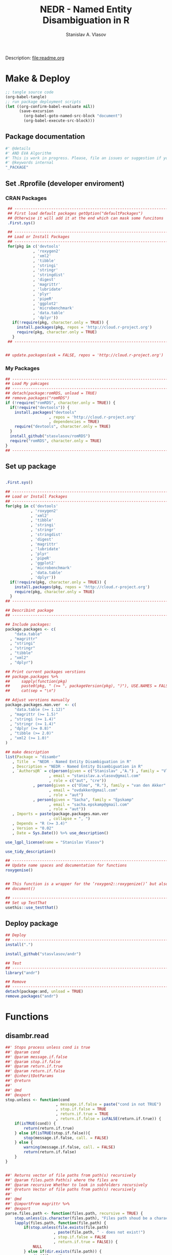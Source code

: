 #+title: NEDR - Named Entity Disambiguation in R
#+author: Stanislav A. Vlasov
#+email: stanislav.a.vlasov@gmail.com
# ------------------------------------------------------------------------------
Description: file:readme.org
* Make & Deploy
#+BEGIN_SRC emacs-lisp :results none
  ;; tangle source code
  (org-babel-tangle)
  ;; run package deployment scripts
  (let ((org-confirm-babel-evaluate nil))
        (save-excursion
          (org-babel-goto-named-src-block "document")
          (org-babel-execute-src-block)))
#+END_SRC
** Package documentation
:PROPERTIES:
:ID:       org:g01ja7119ri0
:END:

#+BEGIN_SRC R :results silent :session :tangle R/disambr.r :mkdirp yes
  #' @details
  #' AND EVA Algorithm
  #' This is work in progress. Please, file an issues or suggestion if you have any.
  #' @keywords internal
  "_PACKAGE"
#+END_SRC
** Set .Rprofile (developer enviroment)
*** CRAN Packages
:PROPERTIES:
:ID:       org:ihcia7119ri0
:END:
#+BEGIN_SRC R :results silent :session :tangle no
  ## --------------------------------------------------------------------------------
  ## First load default packages getOption("defaultPackages")
  ## Otherwise it will add it at the end which can mask some funcitons
  .First.sys()

  ## --------------------------------------------------------------------------------
  ## Load or Install Packages
  ## --------------------------------------------------------------------------------
  for(pkg in c('devtools'
             , 'roxygen2'
             , 'xml2'
             , 'tibble'
             , 'stringi'
             , 'stringr'
             , 'stringdist'
             , 'digest'
             , 'magrittr'
             , 'lubridate'
             , 'plyr'
             , 'pipeR'
             , 'ggplot2'
             , 'microbenchmark'
             , 'data.table'
             , 'dplyr'))
    if(!require(pkg, character.only = TRUE)) {
      install.packages(pkg, repos = 'http://cloud.r-project.org')
      require(pkg, character.only = TRUE)
    }
  ## --------------------------------------------------------------------------------

  
 ## update.packages(ask = FALSE, repos = 'http://cloud.r-project.org')

#+END_SRC
*** My Packages
:PROPERTIES:
:ID:       org:hzuia7119ri0
:END:
#+BEGIN_SRC R :results silent :session :tangle no
  ## --------------------------------------------------------------------------------
  ## Load My pakcages
  ## --------------------------------------------------------------------------------
  ## detach(package:romRDS, unload = TRUE)
  ## remove.packages("romRDS")
  if (!require("romRDS", character.only = TRUE)) {
    if(!require("devtools")) {
      install.packages("devtools"
                     , repos = 'http://cloud.r-project.org'
                     , dependencies = TRUE)
      require("devtools", character.only = TRUE)
    }
    install_github("stasvlasov/romRDS")
    require("romRDS", character.only = TRUE)
  }
  ## --------------------------------------------------------------------------------
#+END_SRC
** Set up package
#+name: document
#+BEGIN_SRC R :results none :tangle no

  .First.sys()

  ## --------------------------------------------------------------------------------
  ## Load or Install Packages
  ## --------------------------------------------------------------------------------
  for(pkg in c('devtools'
             , 'roxygen2'
             , 'xml2'
             , 'tibble'
             , 'stringi'
             , 'stringr'
             , 'stringdist'
             , 'digest'
             , 'magrittr'
             , 'lubridate'
             , 'plyr'
             , 'pipeR'
             , 'ggplot2'
             , 'microbenchmark'
             , 'data.table'
             , 'dplyr'))
    if(!require(pkg, character.only = TRUE)) {
      install.packages(pkg, repos = 'http://cloud.r-project.org')
      require(pkg, character.only = TRUE)
    }
  ## --------------------------------------------------------------------------------

  ## Describint package
  ## --------------------------------------------------------------------------------

  ## Include packages:
  package.packages <- c(
      "data.table"
    , "magrittr"
    , "stringi"
    , "stringr"
    , "tibble"
    , "xml2"
    , "dplyr")

  ## Print current packages verstions
  ## package.packages %>%
  ##     sapply(function(pkg)
  ##     paste0(pkg, " (>= ", packageVersion(pkg), ")"), USE.NAMES = FALSE) %>%
  ##     cat(sep = "\n")

  ## Adjust verstions manually
  package.packages.man.ver  <- c(
      "data.table (>= 1.12)"
    , "magrittr (>= 1.5)"
    , "stringi (>= 1.4)"
    , "stringr (>= 1.4)"
    , "dplyr (>= 0.8)"
    , "tibble (>= 2.0)"
    , "xml2 (>= 1.0)"
  )

  ## make description
  list(Package = "disambr"
     , Title  = "NEDR - Named Entity Disambiguation in R"
     , Description = "NEDR - Named Entity Disambiguation in R"
     , `Authors@R` = c(person(given = c("Stanislav" ,"A.") , family = "Vlasov"
                     , email = "stanislav.a.vlasov@gmail.com"
                     , role = c("aut", "cre"))
              , person(given = c("Olmo", "R."), family = "van den Akker"
                     , email = "ovdakker@gmail.com"
                     , role = "aut")
              , person(given = "Sacha", family = "Epskamp"
                     , email = "sacha.epskamp@gmail.com"
                     , role = "aut"))
     , Imports = paste(package.packages.man.ver
                     , collapse = ", ")
     , Depends = "R (>= 3.4)"
     , Version = "0.02"
     , Date = Sys.Date()) %>% use_description()

  use_lgpl_license(name = "Stanislav Vlasov")

  use_tidy_description()

  ## ----------------------------------------------------------------------------
  ## Update name spaces and documentation for functions
  roxygenise()


  ## This function is a wrapper for the ‘roxygen2::roxygenize()’ but also load the package
  ## document()

  ## ----------------------------------------------------------------------------
  ## Set up TestThat
  usethis::use_testthat()
#+END_SRC
** Deploy package
#+BEGIN_SRC R :results silent :tangle no
  ## Deploy
  ## --------------------------------------------------------------------------------
  install(".")

  install_github("stasvlasov/andr")

  ## Test
  ## --------------------------------------------------------------------------------
  library("andr")

  ## Remove
  ## --------------------------------------------------------------------------------
  detach(package:and, unload = TRUE)
  remove.packages("andr")

#+END_SRC



* Functions
** disambr.read
:PROPERTIES:
:ID:       org:1p6ja7119ri0
:END:
#+BEGIN_SRC R :results silent :session :tangle R/disambr.r :mkdirp yes
  ##' Stops process unless cond is true
  ##' @param cond 
  ##' @param message.if.false 
  ##' @param stop.if.false 
  ##' @param return.if.true 
  ##' @param return.if.false 
  ##' @inheritDotParams 
  ##' @return 
  ##' 
  ##' @md 
  ##' @export 
  stop.unless <- function(cond
                        , message.if.false = paste("cond in not TRUE")
                        , stop.if.false = TRUE
                        , return.if.true = TRUE
                        , return.if.false = isFALSE(return.if.true)) {
      if(isTRUE(cond)) {
          return(return.if.true)
      } else if(isTRUE(stop.if.false)){
          stop(message.if.false, call. = FALSE)
      } else {
          warning(message.if.false, call. = FALSE)
          return(return.if.false)
      }
  }


  ##' Returns vector of file paths from path(s) recursively
  ##' @param files.path Path(s) where the files are
  ##' @param recursive Whether to look in subfolders recursively
  ##' @return Vector of file paths from path(s) recursively
  ##' 
  ##' @md
  ##' @importFrom magrittr %>%
  ##' @export 
  parse.files.path <- function(files.path, recursive = TRUE) {
      stop.unless(is.character(files.path), "Files path shoud be a character string!")
      lapply(files.path, function(file.path) {
          if(stop.unless(file.exists(file.path)
                       , paste(file.path, " - does not exist!")
                       , stop.if.false = FALSE
                       , return.if.true = FALSE)) {
              NULL
          } else if(dir.exists(file.path)) {
              dir(file.path
                , full.names = TRUE
                , recursive = recursive)
          } else {
              file.path
          }
      }) %>% unlist %>% normalizePath %>% unique
  }

  ##' Reads all the data
  ##' @param files.path anything goes
  ##' @inheritDotParams 
  ##' @return 
  ##' 
  ##' @md 
  ##' @export 
  disambr.read <- function(files.path) {
      files.path <- parse.files.path(files.path)
      lapply(files.path, disambr.read.file)
  }


  disambr.read.file <- function(f) {
      f.extention <- tools::file_ext(f)
      switch(f.extention
           , "tsv" = disambr.read.tsv(f)
             ## here we can add reading from .txt wos files
           , "txt" = disambr.read.tsv(f)
           , message("No procedure is defined for the extention: ", f.extention
                   , "\n\\->Skipping file: ", f))
  }


  disambr.read.tsv <- function(f) {
      ## check tsv file type base on first line
      first.line <- readLines(f, n = 1
                            , warn = FALSE
                            , skipNul = TRUE)
      header <- parse.tsv.wos.header(first.line)
      if(!isFALSE(header)) {
          disambr.read.tsv.wos(f, header)
      } else {
          ## here we can add more tsv types
          NULL
      } %>% return()
  }

  parse.tsv.wos.header <- function(first.line) {
      header <- stri_split_fixed(first.line, "\t")[[1]]
      if( ## check if at least 10 fields two big letters
          sum(stri_detect_regex(header, "^[A-Z0-9]{2}$")) > 10 &&
          ## check if main fields are present
          all(c('AU', 'TI') %in% header)) {
          stri_extract_first_regex(header, "[A-Z0-9]{2}")
      } else {FALSE}
  }


  disambr.read.tsv.wos <- function(f, header) {
      s <- read.to.utf8(f)
      s <- recode.return.characters(s, f)
      dat <- fread(text = s
                 , skip = 1
                 , strip.white = TRUE
                 , header = FALSE
                 , col.names = header
                 , select = 1:length(header)
                   ## , colClasses = rep("character", length(header))
                 , quote=""
                 , keepLeadingZeros = FALSE
                 , encoding = "UTF-8"
                 , sep = "\t")
      dat$AU <- disambr.read.tsv.wos.parse.AU(dat$AU)
      ## set attrib (file, funcall, meanning of the fields and data scheme)
      attributes(dat)$disambr.read.call <- "disambr.read.tsv.wos"
      attributes(dat)$disambr.read.file.md5 <- tools::md5sum(f)
      attributes(dat)$disambr.set.unit <- "publication"
      attributes(dat)$disambr.set.unit.ids.self <- TRUE
      return(dat)
  }



  disambr.read.tsv.wos.parse.AU <- function(au) {
      au <- stri_split_fixed(au, ";")
      parse.a <- function(a) {
          a <- stri_trim(a)
          last.name <- stri_extract_first_regex(a, "^.+(?=,)")
          initials <- stri_extract_first_regex(a, "(?<=, )[A-Z]+")
          mapply(function(x, y) list(initials = x, last.name = y)
               , initials
               , last.name
               , SIMPLIFY = FALSE
               , USE.NAMES = FALSE)
      }
      lapply(au, parse.a)
  }



  read.to.utf8 <- function(f, bytes.to.check = 2^14) {
      ## read file as raw bytes (not to Assume any encodings)
      bin <- readBin(f, raw(), n = file.size(f))
      ## check first 2^14 bytes for encoding
      encoding <- stringi::stri_enc_detect2(bin[1:bytes.to.check])[[1]][[1]][1]
      if(is.na(encoding)) {
          message("Could not detect encoding of file: ", f)
          s <- rawToChar(bin, multiple = FALSE)
      } else if(!(encoding %in% iconvlist())) {
          message("Does not know how to convert from ", encoding, "for file: ", f)
      } else if(encoding == "UTF8") {
          s <- rawToChar(bin, multiple = FALSE)
      } else {
          ## message("Converting to utf-8")
          s <- iconv(list(NULL, bin), from = encoding, to = "UTF-8")
      }
      return(s)
  }

  ## stringi::stri_enc_detect2(NULL)[[1]][[1]][1]
  ## stringi::stri_enc_detect2(NA)[[1]][[1]][1]
  ## stringi::stri_enc_detect2(123)[[1]][[1]][1]
  ## stringi::stri_enc_detect2("")[[1]][[1]][1]
  ## stringi::stri_enc_detect2("sadf")[[1]][[1]][1]

  recode.return.characters <- function(s, assoc.file = NA) {
      has.return.chars <- function(s, test.first.n.char = 10^4) {
          s <- stri_sub(s, to = test.first.n.char)
          any(stri_detect_regex(s, "\\r"))
      }
      if(has.return.chars(s)) {
          message("'\\r' characters in the file: ", assoc.file
                , "\n Removing to fix 'datatable::fread'")
          s <- stri_replace_all_regex(s, "\\R+", "\n")
      }
      return(s)
   }

  ##' Returns sets of people ids that are defenetely different based on co-authorship
  ##' @param sets 
  ##' @param procedures 
  ##' @inheritDotParams 
  ##' @return 
  ##' 
  ##' @md 
  ##' @importFrom magrittr %>%
  ##' @import magrittr data.table dplyr stringr
  ##' @export 
  disambr.get.different.authors <- function(sets, procedures = NULL) {
      if(!is.list(sets)) stop("sets should be list!")
      new.set <- sets %>%
          extract(sapply(.,attr, "disambr.set.unit") == "publication") %>%
          data.table::rbindlist(fill=TRUE) %>%
          ## extract2(1) %>%
          ## TODO: implement extraction from different data type
          extract2("AU") %>%
          lapply(length) %>%
          lapply(seq) %>%
          {mapply(function(x,y) lapply(x, function(x) c(y,x))
                , ., 1:length(.)
                , SIMPLIFY = FALSE)}
      ## set set's attributes
      attributes(new.set)$disambr.set.unit <- "person"
      attributes(new.set)$disambr.set.unit.ref.md5 <- digest(sets[[1]], "md5")
      return(c(sets, list(new.set)))
  }


  ##' Returns set of people with similar initials
  ##' @param sets 
  ##' @param procedures 
  ##' @inheritDotParams 
  ##' @return 
  ##' 
  ##' @md 
  ##' @importFrom magrittr %>%
  ##' @import magrittr data.table dplyr stringr
  ##' @export 
  disambr.get.similar.initials <- function(sets, procedures = NULL) {
      ## sapply(sets,attr, "disambr.set.unit")
      set.different.authors <-
          sets %>%
          extract(sapply(.,attr, "disambr.set.unit") == "person") %>%
          extract2(1) ## %>% extract(1:3)
          ## sets$different.authors## [1:3]
      set.data <-sets %>%
          extract(sapply(.,attr, "disambr.set.unit") == "publication") %>%
          data.table::rbindlist(fill=TRUE) 
          ## sets$data[[1]]
      ## procedurs
      get.initials.by.address <- function(address) {
          set.data$AU[[address[1]]][[address[2]]][["initials"]]
      }
      subset.similar.initials <- function(comb) {
          a <- set.different.authors[[comb[1]]]
          b <- set.different.authors[[comb[2]]]
          expand.grid(a, b)
      }
      new.set <- combn(1:length(set.different.authors), 2
                 , simplify = FALSE
                 , FUN = subset.similar.initials) %>%
          data.table::rbindlist() %>% 
          dplyr::mutate(initials.dist = stringdist(sapply(Var1, get.initials.by.address)
                                                 , sapply(Var2, get.initials.by.address)
                                                 , method = "lv")) %>%
          dplyr::filter(initials.dist < 2)
          attributes(new.set)$disambr.set.unit <- "similar.initials"
          return(c(sets, list(new.set)))
  }


  ##' Returns set of people with similar last names
  ##' @param sets 
  ##' @param procedures 
  ##' @inheritDotParams 
  ##' @return 
  ##' 
  ##' @md 
  ##' @importFrom magrittr %>%
  ##' @import magrittr data.table dplyr stringr
  ##' @export 
  disambr.get.similar.last.names <- function(sets, procedures = NULL) {
      ## TODO: extract teh set that we need here (person, dyads)
      set.similar.initials <- sets %>%
          extract(sapply(.,attr, "disambr.set.unit") == "similar.initials") %>%
          extract2(1) ## %>% extract(1:3)
      ## sets[['similar.initials']]
      set.data <-sets %>%
          extract(sapply(.,attr, "disambr.set.unit") == "publication") %>%
          data.table::rbindlist(fill=TRUE) 
      get.attrib.by.address <- function(address, attrib) {
          set.data$AU[[address[1]]][[address[2]]][[attrib]]
      }
      set.similar.initials %>%
          ## {print(names(.))} %>% 
          dplyr::mutate(last.name.dist =
                        stringdist(sapply(Var1, get.attrib.by.address, "last.name")
                                 , sapply(Var2, get.attrib.by.address, "last.name")
                                 , method = "dl"))
  }


#+END_SRC

#+BEGIN_SRC R :results none :session :tangle no

  my.dir <- '../data'
  my.dir.small <- '../data/Journals in Mathematical Psychology'
  my.dir.large <- '/mnt/md5/data/wos/wos-sci-expanded.firm-names-query.analytical-instruments'
  my.dir.huge <- '/mnt/md5/data/wos'

  my.file <- '../data/Journals in Mathematical Psychology/Applied Psychological Measurement.txt' 
  my.file1 <- "/mnt/md5/data/wos/wos-sci-expanded.firm-names-query.analytical-instruments/LN Public NAICS records from 10001 to 10500.txt"
  my.files <-
      c('../data/Journals in Mathematical Psychology/Applied Measurement in Education.txt'
      , '../data/Journals in Mathematical Psychology/Applied Psychological Measurement.txt')


  ## ----------------------------------------------------------------------------

  my.dat <- nedr.read(my.dir)

  my.dat <- nedr.read(my.file)

  my.dat <- nedr.read("../data/new_export")

  my.dat[[1]]$AU[1:4]


  my.dat %>%
      disambr.get.different.authors



  dat <- nedr.read(my.file)

  dat %>% extract(1) %>% disambr.get.different.authors



  dat %>% 
      disambr.get.different.authors %>% 
      disambr.get.similar.initials %>%
      disambr.get.similar.last.names


  disambr.eva <- function(data) {
      data %>% 
          disambr.get.different.authors %>% 
          disambr.get.similar.initials %>%
          disambr.get.similar.last.names
  }

  ## Usage
  disambr.eva(data)


  disambr.get.different.authors <- disambr.define.procedure(data %>% 
                                                            get(publication) %>%
                                                            for.each %>%
                                                            get(person = author))

  ## or
  disambr.get.different.authors <- disambr.define.procedure(data$
                                                            publication$
                                                            person(author))





  list(data = my.dat
     , similar.initials = set.similar.initials) %>% 
      disambr.get.similar.last.names


  set.different.authors <- disambr.get.different.authors(my.dat)

  set.similar.initials <- 
      list(data = my.dat
         , different.authors = set.different.authors) %>% 
      disambr.get.similar.initials





#+END_SRC

#+BEGIN_SRC R :results none :session :tangle tests/testthat/test.stop.unless.r :mkdirp yes
test_that("stop.unless", {
      expect_warning(stop.unless(FALSE, "Lala", FALSE))
      expect_error(stop.unless(FALSE))
      expect_true(stop.unless(TRUE))
      expect_false(stop.unless("sdfasdf", stop.if.false = FALSE))
      expect_true(stop.unless("sdfasdf", stop.if.false = FALSE, return.if.true = FALSE))
  })
#+END_SRC

#+BEGIN_SRC R :results none :session :tangle tests/testthat/test.parse.files.path.r :mkdirp yes
    test_that("parse.files.path", {
          expect_error(parse.files.path(3423))
          expect_warning(parse.files.path(c(".", "gibirish file")))
          expect_is(parse.files.path("."), "character")
          ## empty dirs
          tmp.dir <- "test_dir_for_parse.files.path"
          dir.create(tmp.dir, showWarnings = FALSE)
          expect_equal(parse.files.path(tmp.dir), character(0))
          file.remove(tmp.dir)
      })

#+END_SRC

Testing help
#+BEGIN_SRC R :results none :session :tangle no
  options(browser="firefox")
  help(sum, help_type = "html")
#+END_SRC


*** get.file.extension                                               :util:
:PROPERTIES:
:ID:       org:5dtbqwb0wri0
:END:

#+BEGIN_SRC R :results none :session :tangle :eval no-export
## my own file.extention extractor
get.file.extension <- function(f) {
    if(length(f) == 1) {
        if(is.character(f)) {
            f %>% basename %>% 
                stri_split_fixed(".") %>% 
                extract2(1) %>%
                extract(ifelse(length(.) == 1, NA, length(.))) %>%
                ifelse(is.na(.), "", .)
        } else if(is.na(f)) {
            NA
        }
    } else {
        NULL
    }
}

get.file.extension(my.file)
get.file.extension(my.file1)
get.file.extension("sdfsdf....")
get.file.extension("sdf")
get.file.extension("")
get.file.extension(NULL)
get.file.extension(NA)
get.file.extension("...sdf...sdf.df...sd.")
get.file.extension(".")
get.file.extension(".....")

## build in
file_ext(my.file)
file_ext(my.file1)
file_ext("sdfsdf....")
file_ext("sdf")
file_ext("")
file_ext(NULL)
file_ext(NA)
file_ext("...sdf...sdf.df...sd.")
file_ext(".")
file_ext(".....")
#+END_SRC


*** experiments with read.wos

#+BEGIN_SRC R :results none :session :tangle no
  ## ------------------------------------------------------------------------------------
  ## Script that loads and refine raw data
  ## ------------------------------------------------------------------------------------

  ## Setting session ----
  rm(list = ls())
  setwd("/Users/Stan/Cloud/ECKM-15/Analysis in R")
  options(java.parameters = "-Xmx2g")  # Otherwise will be an error of few memory when reading big xlsx files

  ## Loading required packages ----
  library("xlsx")
  library("data.table")
  library(XML)
  ## library('pander')

  ## ------------------------------------------------------------------------------------
                # Reading list of data folders ----
  Data <- list(Folders = read.csv("/Users/Stan/Cloud/Data/Data List.csv"
                                       , stringsAsFactors = F))



  ## ------------------------------------------------------------------------------------
  ## TODO Reading list of WoS conferences ----
  ## TODO folder paths as variables in headings
  ## TODO Varaibles lables
  ## WoSConf <- read.xlsx2("/Users/Stan/Google Drive/ECKM'15/science-confs-1990-2014-dec.xlsx"
  ##                      , 1
  ##                      , header = TRUE)


  ## ------------------------------------------------------------------------------------
  ## Reading Proceedigs and Other Publications Data

  ### Reading contents of folders ----
  Data$Files.Pub <- list.files(Data$Folders$Folder.Path[Data$Folders$Type %in% c("Proceedings", "Publications")]
                                , full.names = T
                                , pattern = ".*\\.txt$")

  ### Reading files and combinng into the single datafame ----

  Pub <- lapply(Data$Files.Pub[1:30]
                , function(x) {
                  print(paste0(round(100 * which(Data$Files.Pub == x) / length(Data$Files.Pub), 0)
                               ,"% - Reading ", which(Data$Files.Pub == x), "th file from total ", length(Data$Files.Pub)
                               , " files. Time: ", Sys.time()))


                  data.table(File = x
                             , ReadedTime = Sys.time()
                             , read.table(x
                                          , header = F
                                          , sep = "\t"
                                          , fileEncoding = "UTF-16LE"
                                          , fill = T
                                          , quote = ""
                                          , comment.char=""
                                          , skip = 1
                                          , allowEscapes = T
                                          , stringsAsFactors = F))
                })


  Pub <- rbindlist(Pub)

  ## Name the variables ----
  ## Getting field names from some random file in list Data$Files.Pub
  setnames(Pub, c("File"
                  , "Added"
                  , as.character(read.table(Data$Files.Pub[sample(1:length(Data$Files.Pub), 1)]
                                            , nrows = 1
                                            , header = F
                                            , sep = "\t"
                                            , fileEncoding = "UTF-16",
                                            , stringsAsFactors = F))
                  , "Empty"))

  ## Read variables and discription from file (http://images.webofknowledge.com/WOK46/help/DII/h_fieldtags.html)
  Data$Names.Pub <- readHTMLTable(Data$Folders$Folder.Path[Data$Folders$Data.Name == "Names.Pub"], trim = TRUE)[[2]]
  names(Data$Names.Pub) <- c("Tag", "Name")

  #### MAYBE Make human names
  names(Pub)[!(names(Pub) %in% Data$Names.Pub$Tag)]


  ### Coding samples of publications data from data list ----
  Pub <- cbind(Data.Name = as.factor(Data$Folders$Data.Name[match(as.factor(sub("/[^/]*$","", Pub$File))
                                                                       , Data$Folders$Folder.Path)])
               , Pub)


  ## Saving raw data
  save(Pub, file = paste0("RData/Raw publications - ",Sys.Date(),".RData"))

  ## Filtering excessive fields and saving data
  Pub <- Pub[,.(Data.Name, PT, AU, AF, LA, DT, CT, CY, HO, CL, SP, C1, RP, FU, TC, PD, PY, UT)]  #  .() is alias for list() in datatables
  save(Pub, file =  paste0("RData/Publications set - ",Sys.Date(),".RData"))


  ## In case I want to do semantic networks
  ## DE                              #  Author Keywords
  ## ID                               #  Keywords Plus®
  ## WC                        # Web of Science Category
  ## SC                              # Subject Category

  ## In case I want to do citation analysis
  ## TI
  ## CR                             # Cited References
  ## NR                         # Cited Reference Count


  ## ------------------------------------------------------------------------------------
                # Reading Patent Data

  ## rm(Pub)

  ## Reading contents of folders ----
  Data$Files.Pat <- list.files(Data$Folders$Folder.Path[Data$Folders$Type %in% c("Patents")]
                                     , full.names = T
                                     , pattern = ".*\\.txt$")

  ## Reading files and combinng into the single datafame ----

  ## Function "fread" fails for some files in the list because they are proceedigs.. 
  ## I do not understand how it happent but these proceedings are in Pub table already
  ## Files that fail: Data$Files.Pat[c(484, 1394, 1832, 2176, 2415, 2579, 2587)]
  ## I use fread for speed..

  Data$Files.Pat <- Data$Files.Pat[-c(484, 1394, 1832, 2176, 2415, 2579, 2587)]

  Pat <- lapply(Data$Files.Pat[1:30]
                     , function(x) {
                       print(paste0(round(100 * which(Data$Files.Pat == x) / length(Data$Files.Pat), 0)
                                    ,"% - Reading ", which(Data$Files.Pat == x), "th file from total ", length(Data$Files.Pat)
                                    , " files. Time: ", Sys.time()))
                       data.table(File = x
                                  , Readed.Time = Sys.time()
                                  , fread(x
                                          , colClasses = rep("character", 24)
                                          , showProgress = F
                                          , verbose = F))
                     })

  Pat <- rbindlist(Pat)  # This sould be much faster than rbind


  ## TODO Name the variables
  ## Getting field names from some random file in list Data$Files.Pat
  setnames(Pat, c("File"
                  , "Added"
                  , gsub(" ","", as.character(fread(Data$Files.Pat[sample(1:length(Data$Files.Pat), 1)]
                                                    , nrows = 1
                                                    , header = F)))))

  ## Read variables and discription from file (http://images.webofknowledge.com/WOK46/help/DII/h_fieldtags.html)
  Data$Names.Pat <- readHTMLTable(Data$Folders$Folder.Path[Data$Folders$Data.Name == "Names.Pat"], trim = TRUE)[[4]]
  names(Data$Names.Pat) <- c("Tag", "Name")

  ## MAYBE Make human names
  names(Pat)[!(names(Pat) %in% Data$Names.Pat$Tag)]


  ## Coding samples of patents data from data list ----
  Pat <- cbind(Data.Name = as.factor(Data$Folders$Data.Name[match(as.factor(sub("/[^/]*$","", Pat$File))
                                                                       , Data$Folders$Folder.Path)])
               , Pat)

  ## Saving raw data
  save(Pat, file = paste0("RData/Raw patents - ",Sys.Date(),".RData"))

  ## Filtering excessive fields and saving data
  Pat <- Pat[,.(Data.Name, PN, AU, AE, GA, AD, PI)]
  save(Pat, file =  paste0("RData/Patents set - ",Sys.Date(),".RData"))

  ## Fields for citations analysis
  ## TI
  ## 20  CP                                      Cited Patent(s)
  ## 21  CR                                     Cited Article(s)

  ### Fields for classes and coveradge analysis
  ## 11  DC                                Derwent Class Code(s)
  ## 12  MC                               Derwent Manual Code(s)
  ## 13  IP                  International Patent Classification
  ## 18  DS                                    Designated States

#+END_SRC
** disambr.disambiguate
** disambr.graph
